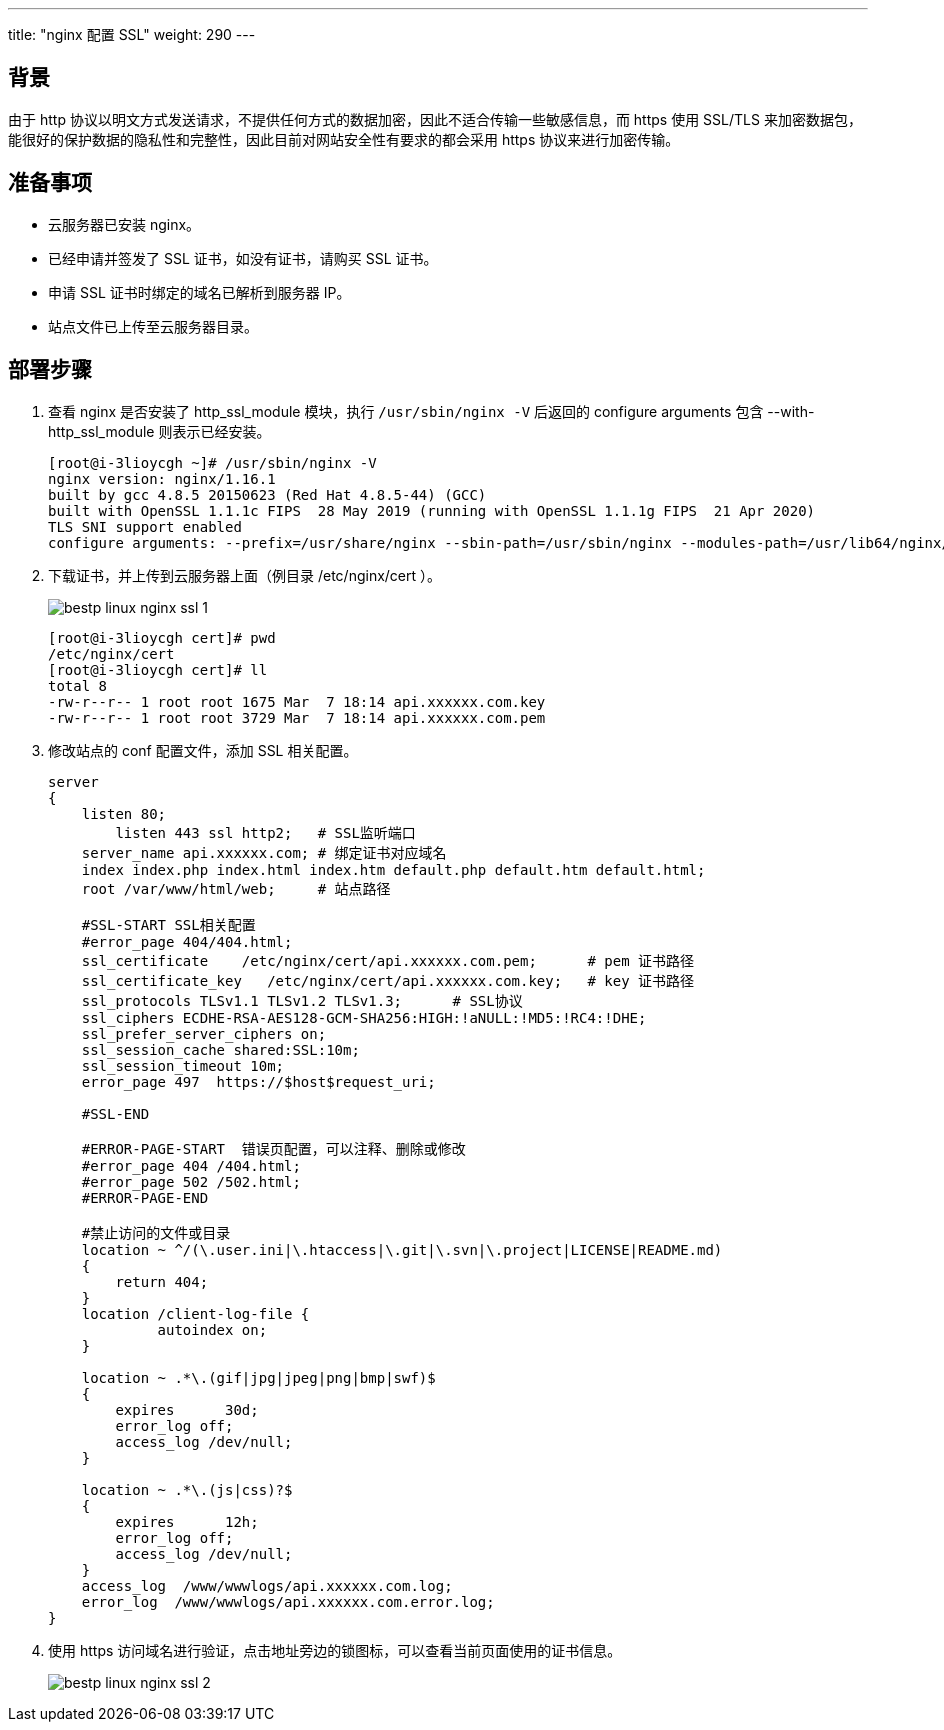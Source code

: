 ---
title: "nginx 配置 SSL"
weight: 290
---

== 背景

由于 http 协议以明文方式发送请求，不提供任何方式的数据加密，因此不适合传输一些敏感信息，而 https 使用 SSL/TLS 来加密数据包，能很好的保护数据的隐私性和完整性，因此目前对网站安全性有要求的都会采用 https 协议来进行加密传输。

== 准备事项

* 云服务器已安装 nginx。
* 已经申请并签发了 SSL 证书，如没有证书，请购买 SSL 证书。
* 申请 SSL 证书时绑定的域名已解析到服务器 IP。
* 站点文件已上传至云服务器目录。

== 部署步骤

. 查看 nginx 是否安装了 http_ssl_module 模块，执行 `/usr/sbin/nginx -V` 后返回的 configure arguments 包含 --with-http_ssl_module 则表示已经安装。
+
[,shell]
----
[root@i-3lioycgh ~]# /usr/sbin/nginx -V
nginx version: nginx/1.16.1
built by gcc 4.8.5 20150623 (Red Hat 4.8.5-44) (GCC)
built with OpenSSL 1.1.1c FIPS  28 May 2019 (running with OpenSSL 1.1.1g FIPS  21 Apr 2020)
TLS SNI support enabled
configure arguments: --prefix=/usr/share/nginx --sbin-path=/usr/sbin/nginx --modules-path=/usr/lib64/nginx/modules --conf-path=/etc/nginx/nginx.conf --error-log-path=/var/log/nginx/error.log --http-log-path=/var/log/nginx/access.log --http-client-body-temp-path=/var/lib/nginx/tmp/client_body --http-proxy-temp-path=/var/lib/nginx/tmp/proxy --http-fastcgi-temp-path=/var/lib/nginx/tmp/fastcgi --http-uwsgi-temp-path=/var/lib/nginx/tmp/uwsgi --http-scgi-temp-path=/var/lib/nginx/tmp/scgi --pid-path=/run/nginx.pid --lock-path=/run/lock/subsys/nginx --user=nginx --group=nginx --with-file-aio --with-ipv6 --with-http_ssl_module --with-http_v2_module --with-http_realip_module --with-stream_ssl_preread_module --with-http_addition_module --with-http_xslt_module=dynamic --with-http_image_filter_module=dynamic --with-http_sub_module --with-http_dav_module --with-http_flv_module --with-http_mp4_module --with-http_gunzip_module --with-http_gzip_static_module --with-http_random_index_module --with-http_secure_link_module --with-http_degradation_module --with-http_slice_module --with-http_stub_status_module --with-http_perl_module=dynamic --with-http_auth_request_module --with-mail=dynamic --with-mail_ssl_module --with-pcre --with-pcre-jit --with-stream=dynamic --with-stream_ssl_module --with-google_perftools_module --with-debug --with-cc-opt='-O2 -g -pipe -Wall -Wp,-D_FORTIFY_SOURCE=2 -fexceptions -fstack-protector-strong --param=ssp-buffer-size=4 -grecord-gcc-switches -specs=/usr/lib/rpm/redhat/redhat-hardened-cc1 -m64 -mtune=generic' --with-ld-opt='-Wl,-z,relro -specs=/usr/lib/rpm/redhat/redhat-hardened-ld -Wl,-E'
----

. 下载证书，并上传到云服务器上面（例目录 /etc/nginx/cert ）。
+
image::/images/cloud_service/compute/vm/bestp_linux_nginx_ssl_1.png[]
+
[,shell]
----
[root@i-3lioycgh cert]# pwd
/etc/nginx/cert
[root@i-3lioycgh cert]# ll
total 8
-rw-r--r-- 1 root root 1675 Mar  7 18:14 api.xxxxxx.com.key
-rw-r--r-- 1 root root 3729 Mar  7 18:14 api.xxxxxx.com.pem
----

. 修改站点的 conf 配置文件，添加 SSL 相关配置。
+
[,shell]
----
server
{
    listen 80;
	listen 443 ssl http2;	# SSL监听端口
    server_name api.xxxxxx.com;	# 绑定证书对应域名
    index index.php index.html index.htm default.php default.htm default.html;
    root /var/www/html/web;	# 站点路径

    #SSL-START SSL相关配置
    #error_page 404/404.html;
    ssl_certificate    /etc/nginx/cert/api.xxxxxx.com.pem;	# pem 证书路径
    ssl_certificate_key   /etc/nginx/cert/api.xxxxxx.com.key;	# key 证书路径
    ssl_protocols TLSv1.1 TLSv1.2 TLSv1.3;	# SSL协议
    ssl_ciphers ECDHE-RSA-AES128-GCM-SHA256:HIGH:!aNULL:!MD5:!RC4:!DHE;
    ssl_prefer_server_ciphers on;
    ssl_session_cache shared:SSL:10m;
    ssl_session_timeout 10m;
    error_page 497  https://$host$request_uri;

    #SSL-END

    #ERROR-PAGE-START  错误页配置，可以注释、删除或修改
    #error_page 404 /404.html;
    #error_page 502 /502.html;
    #ERROR-PAGE-END

    #禁止访问的文件或目录
    location ~ ^/(\.user.ini|\.htaccess|\.git|\.svn|\.project|LICENSE|README.md)
    {
        return 404;
    }
    location /client-log-file {
             autoindex on;
    }

    location ~ .*\.(gif|jpg|jpeg|png|bmp|swf)$
    {
        expires      30d;
        error_log off;
        access_log /dev/null;
    }

    location ~ .*\.(js|css)?$
    {
        expires      12h;
        error_log off;
        access_log /dev/null;
    }
    access_log  /www/wwwlogs/api.xxxxxx.com.log;
    error_log  /www/wwwlogs/api.xxxxxx.com.error.log;
}
----

. 使用 https 访问域名进行验证，点击地址旁边的锁图标，可以查看当前页面使用的证书信息。
+
image::/images/cloud_service/compute/vm/bestp_linux_nginx_ssl_2.png[]
